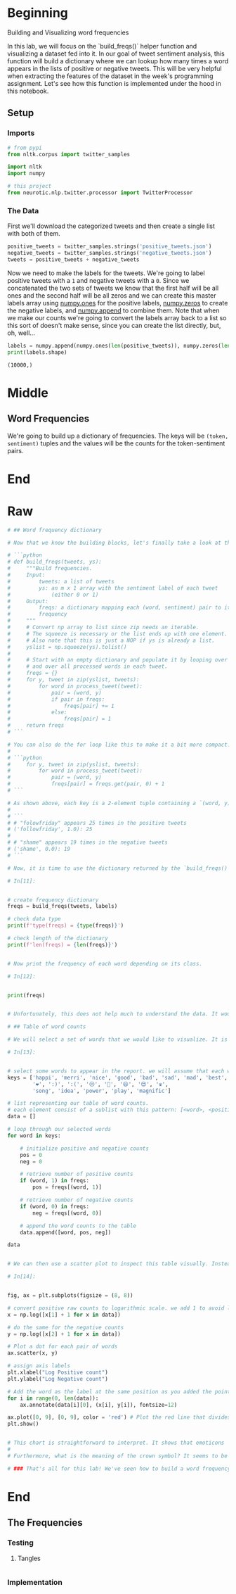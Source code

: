 #+BEGIN_COMMENT
.. title: Twitter Word Frequencies
.. slug: twitter-word-frequencies
.. date: 2020-07-07 18:19:19 UTC-07:00
.. tags: nlp,nltk,twitter
.. category: Word Frequencies
.. link: 
.. description: Looking at tweet word frequencies.
.. type: text

#+END_COMMENT
#+OPTIONS: ^:{}
#+TOC: headlines 2
#+PROPERTY: header-args :session ~/.local/share/jupyter/runtime/kernel-b358e4b5-3c88-49d4-8402-f6d86bb2eae5.json

#+BEGIN_SRC python :results none :exports none
%load_ext autoreload
%autoreload 2
#+END_SRC
* Beginning
 Building and Visualizing word frequencies

 In this lab, we will focus on the `build_freqs()` helper function and visualizing a dataset fed into it. In our goal of tweet sentiment analysis, this function will build a dictionary where we can lookup how many times a word appears in the lists of positive or negative tweets. This will be very helpful when extracting the features of the dataset in the week's programming assignment. Let's see how this function is implemented under the hood in this notebook.

** Setup
*** Imports
#+begin_src python :results none
# from pypi
from nltk.corpus import twitter_samples

import nltk
import numpy

# this project
from neurotic.nlp.twitter.processor import TwitterProcessor
#+end_src


# #### Import some helper functions that we provided in the utils.py file:
# * `process_tweet()`: Cleans the text, tokenizes it into separate words, removes stopwords, and converts words to stems.
# * `build_freqs()`: This counts how often a word in the 'corpus' (the entire set of tweets) was associated with a positive label `1` or a negative label `0`. It then builds the `freqs` dictionary, where each key is a `(word,label)` tuple, and the value is the count of its frequency within the corpus of tweets.

# In[2]:

*** The Data
    First we'll download the categorized tweets and then create a single list with both of them.
#+begin_src python :results none
positive_tweets = twitter_samples.strings('positive_tweets.json')
negative_tweets = twitter_samples.strings('negative_tweets.json')
tweets = positive_tweets + negative_tweets
#+end_src

Now we need to make the labels for the tweets. We're going to label positive tweets with a =1= and negative tweets with a =0=. Since we concatenated the two sets of tweets we know that the first half will be all ones and the second half will be all zeros and we can create this master labels array using [[https://numpy.org/doc/stable/reference/generated/numpy.ones.html][numpy.ones]] for the positive labels, [[https://numpy.org/doc/stable/reference/generated/numpy.zeros.html][numpy.zeros]] to create the negative labels, and [[https://numpy.org/doc/stable/reference/generated/numpy.append.html][numpy.append]] to combine them. Note that when we make our counts we're going to convert the labels array back to a list so this sort of doesn't make sense, since you can create the list directly, but, oh, well...

#+begin_src python :results output :exports both
labels = numpy.append(numpy.ones(len(positive_tweets)), numpy.zeros(len(negative_tweets)))
print(labels.shape)
#+end_src

#+RESULTS:
: (10000,)
* Middle
** Word Frequencies
   We're going to build up a dictionary of frequencies. The keys will be =(token, sentiment)= tuples and the values will be the counts for the token-sentiment pairs.
* End
* Raw
#+begin_src python
# ## Word frequency dictionary

# Now that we know the building blocks, let's finally take a look at the **build_freqs()** function in **utils.py**. This is the function that creates the dictionary containing the word counts from each corpus.

# ```python
# def build_freqs(tweets, ys):
#     """Build frequencies.
#     Input:
#         tweets: a list of tweets
#         ys: an m x 1 array with the sentiment label of each tweet
#             (either 0 or 1)
#     Output:
#         freqs: a dictionary mapping each (word, sentiment) pair to its
#         frequency
#     """
#     # Convert np array to list since zip needs an iterable.
#     # The squeeze is necessary or the list ends up with one element.
#     # Also note that this is just a NOP if ys is already a list.
#     yslist = np.squeeze(ys).tolist()
# 
#     # Start with an empty dictionary and populate it by looping over all tweets
#     # and over all processed words in each tweet.
#     freqs = {}
#     for y, tweet in zip(yslist, tweets):
#         for word in process_tweet(tweet):
#             pair = (word, y)
#             if pair in freqs:
#                 freqs[pair] += 1
#             else:
#                 freqs[pair] = 1    
#     return freqs
# ```

# You can also do the for loop like this to make it a bit more compact:
# 
# ```python
#     for y, tweet in zip(yslist, tweets):
#         for word in process_tweet(tweet):
#             pair = (word, y)
#             freqs[pair] = freqs.get(pair, 0) + 1
# ```

# As shown above, each key is a 2-element tuple containing a `(word, y)` pair. The `word` is an element in a processed tweet while `y` is an integer representing the corpus: `1` for the positive tweets and `0` for the negative tweets. The value associated with this key is the number of times that word appears in the specified corpus. For example: 
# 
# ``` 
# # "folowfriday" appears 25 times in the positive tweets
# ('followfriday', 1.0): 25
# 
# # "shame" appears 19 times in the negative tweets
# ('shame', 0.0): 19 
# ```

# Now, it is time to use the dictionary returned by the `build_freqs()` function. First, let us feed our `tweets` and `labels` lists then print a basic report:

# In[11]:


# create frequency dictionary
freqs = build_freqs(tweets, labels)

# check data type
print(f'type(freqs) = {type(freqs)}')

# check length of the dictionary
print(f'len(freqs) = {len(freqs)}')


# Now print the frequency of each word depending on its class.

# In[12]:


print(freqs)


# Unfortunately, this does not help much to understand the data. It would be better to visualize this output to gain better insights.

# ## Table of word counts

# We will select a set of words that we would like to visualize. It is better to store this temporary information in a table that is very easy to use later.

# In[13]:


# select some words to appear in the report. we will assume that each word is unique (i.e. no duplicates)
keys = ['happi', 'merri', 'nice', 'good', 'bad', 'sad', 'mad', 'best', 'pretti',
        '❤', ':)', ':(', '😒', '😬', '😄', '😍', '♛',
        'song', 'idea', 'power', 'play', 'magnific']

# list representing our table of word counts.
# each element consist of a sublist with this pattern: [<word>, <positive_count>, <negative_count>]
data = []

# loop through our selected words
for word in keys:
    
    # initialize positive and negative counts
    pos = 0
    neg = 0
    
    # retrieve number of positive counts
    if (word, 1) in freqs:
        pos = freqs[(word, 1)]
        
    # retrieve number of negative counts
    if (word, 0) in freqs:
        neg = freqs[(word, 0)]
        
    # append the word counts to the table
    data.append([word, pos, neg])
    
data


# We can then use a scatter plot to inspect this table visually. Instead of plotting the raw counts, we will plot it in the logarithmic scale to take into account the wide discrepancies between the raw counts (e.g. `:)` has 3568 counts in the positive while only 2 in the negative). The red line marks the boundary between positive and negative areas. Words close to the red line can be classified as neutral. 

# In[14]:


fig, ax = plt.subplots(figsize = (8, 8))

# convert positive raw counts to logarithmic scale. we add 1 to avoid log(0)
x = np.log([x[1] + 1 for x in data])  

# do the same for the negative counts
y = np.log([x[2] + 1 for x in data]) 

# Plot a dot for each pair of words
ax.scatter(x, y)  

# assign axis labels
plt.xlabel("Log Positive count")
plt.ylabel("Log Negative count")

# Add the word as the label at the same position as you added the points just before
for i in range(0, len(data)):
    ax.annotate(data[i][0], (x[i], y[i]), fontsize=12)

ax.plot([0, 9], [0, 9], color = 'red') # Plot the red line that divides the 2 areas.
plt.show()


# This chart is straightforward to interpret. It shows that emoticons `:)` and `:(` are very important for sentiment analysis. Thus, we should not let preprocessing steps get rid of these symbols!
# 
# Furthermore, what is the meaning of the crown symbol? It seems to be very negative!

# ### That's all for this lab! We've seen how to build a word frequency dictionary and this will come in handy when extracting the features of a list of tweets. Next up, we will be reviewing Logistic Regression. Keep it up!
#+end_src
* End
** The Frequencies
*** Testing
**** Tangles
#+begin_src feature :tangle ../../tests/features/twitter/word_frequencies.feature
#+end_src
*** Implementation
